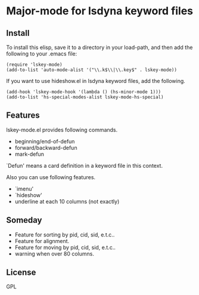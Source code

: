 * Major-mode for lsdyna keyword files

** Install

To install this elisp, save it to a directory in your load-path, and then add
the following  to your .emacs file:

#+BEGIN_SRC elisp
(require 'lskey-mode)
(add-to-list 'auto-mode-alist '("\\.k$\\|\\.key$" . lskey-mode))
#+END_SRC

If you want to use hideshow.el in lsdyna keyword files, add the following.

#+BEGIN_SRC elisp
(add-hook 'lskey-mode-hook '(lambda () (hs-minor-mode 1)))
(add-to-list 'hs-special-modes-alist lskey-mode-hs-special)
#+END_SRC

** Features
lskey-mode.el provides following commands.

- beginning/end-of-defun
- forward/backward-defun
- mark-defun

`Defun' means a card definition in a keyword file in this context.

Also you can use following features.
- `imenu'
- `hideshow'
- underline at each 10 columns (not exactly)

[[file:img/Screenshot%20from%202019-02-21%2020-28-24.png]]
** Someday
- Feature for sorting by pid, cid, sid, e.t.c..
- Feature for alignment.
- Feature for moving by pid, cid, sid, e.t.c..
- warning when over 80 columns.
** License
GPL
